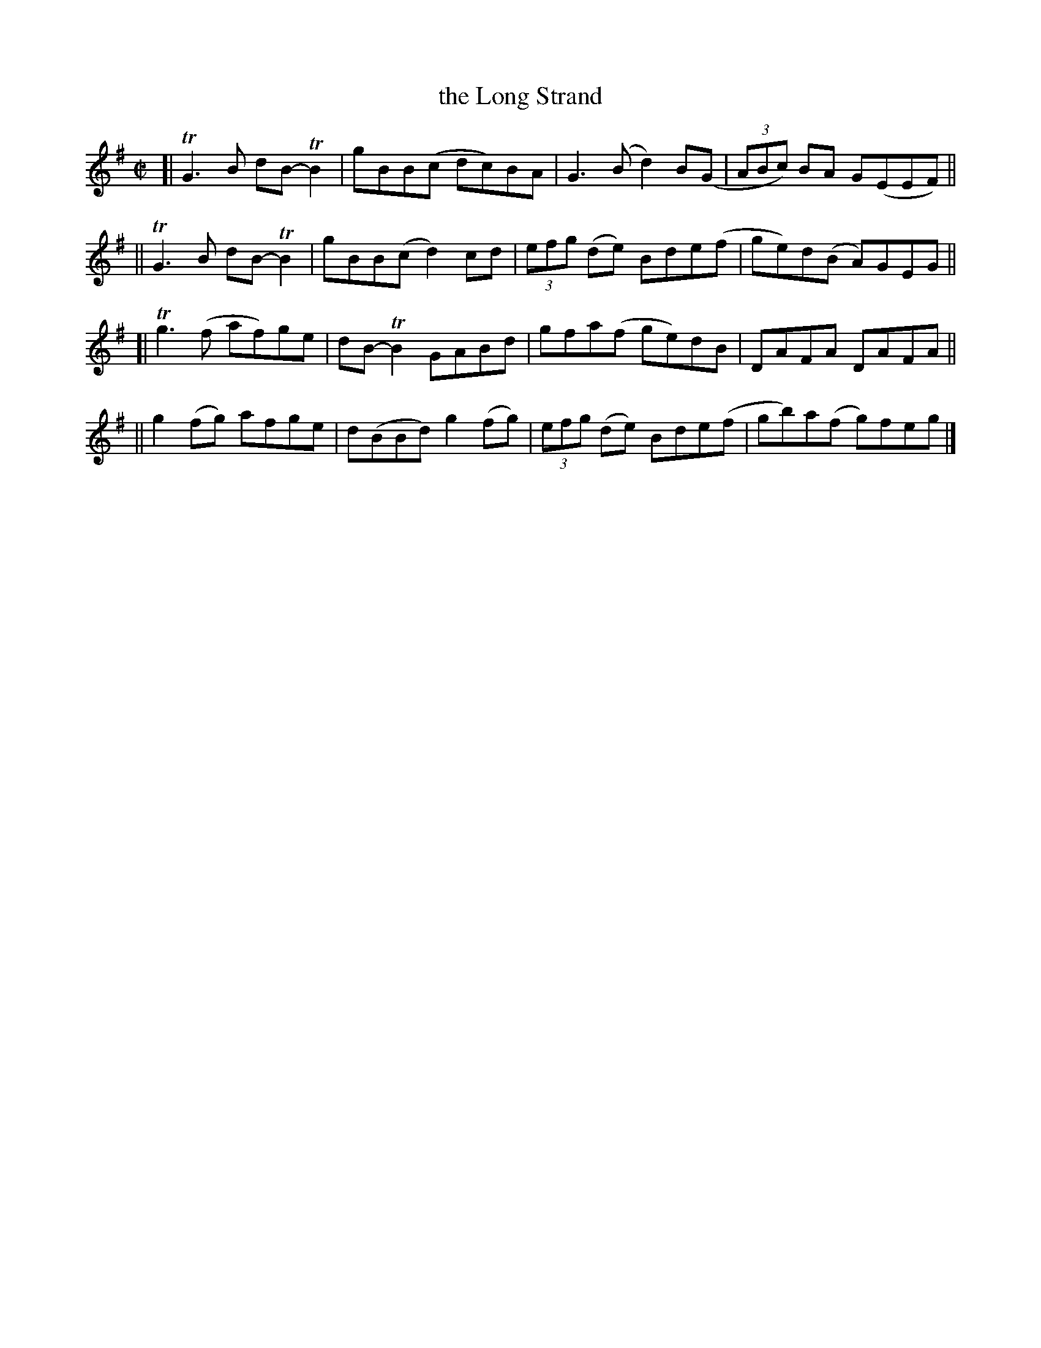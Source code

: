 X: 794
T: the Long Strand
R: reel
%S: s:4 b:16(4+4+4+4)
B: Francis O'Neill: "The Dance Music of Ireland" (1907) #794
Z: Frank Nordberg - http://www.musicaviva.com
F: http://www.musicaviva.com/abc/tunes/ireland/oneill-1001/0794/oneill-1001-0794-1.abc
%m: Tn2 = (3n/o/n/ m/n/
%m: Tn3 = n(3n/o/n/ m/n/
M: C|
L: 1/8
K: G
[| TG3B dB-TB2 | gBB(c dc)BA | G3(B d2)B(G | (3ABc) BA G(EEF) ||
|| TG3B dB-TB2 | gBB(c d2)cd | (3efg (de) Bde(f | ge)d(B A)GEG ||
[| Tg3(f  af)ge | dB-TB2 GABd | gfa(f ge)dB | DAFA DAFA ||
||  g2(fg) afge | d(BBd) g2(fg) | (3efg (de) Bde(f | gb)a(f g)feg |]

